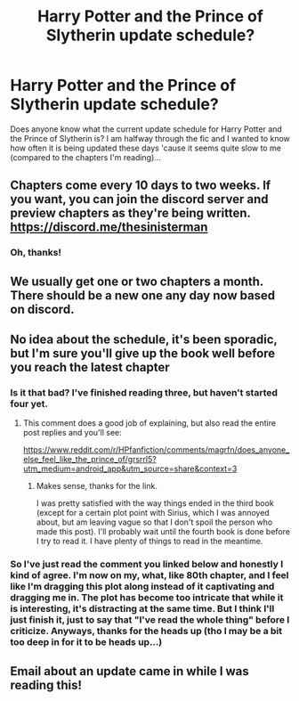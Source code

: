 #+TITLE: Harry Potter and the Prince of Slytherin update schedule?

* Harry Potter and the Prince of Slytherin update schedule?
:PROPERTIES:
:Author: JasmineL07
:Score: 2
:DateUnix: 1617795896.0
:DateShort: 2021-Apr-07
:FlairText: Discussion
:END:
Does anyone know what the current update schedule for Harry Potter and the Prince of Slytherin is? I am halfway through the fic and I wanted to know how often it is being updated these days 'cause it seems quite slow to me (compared to the chapters I'm reading)...


** Chapters come every 10 days to two weeks. If you want, you can join the discord server and preview chapters as they're being written. [[https://discord.me/thesinisterman]]
:PROPERTIES:
:Author: 100beep
:Score: 7
:DateUnix: 1617804350.0
:DateShort: 2021-Apr-07
:END:

*** Oh, thanks!
:PROPERTIES:
:Author: JasmineL07
:Score: 3
:DateUnix: 1617813231.0
:DateShort: 2021-Apr-07
:END:


** We usually get one or two chapters a month. There should be a new one any day now based on discord.
:PROPERTIES:
:Author: BaronVonRuthless91
:Score: 5
:DateUnix: 1617823111.0
:DateShort: 2021-Apr-07
:END:


** No idea about the schedule, it's been sporadic, but I'm sure you'll give up the book well before you reach the latest chapter
:PROPERTIES:
:Author: push1988
:Score: 7
:DateUnix: 1617798208.0
:DateShort: 2021-Apr-07
:END:

*** Is it that bad? I've finished reading three, but haven't started four yet.
:PROPERTIES:
:Author: Welfycat
:Score: 3
:DateUnix: 1617801354.0
:DateShort: 2021-Apr-07
:END:

**** This comment does a good job of explaining, but also read the entire post replies and you'll see:

[[https://www.reddit.com/r/HPfanfiction/comments/magrfn/does_anyone_else_feel_like_the_prince_of/grsrrl5?utm_medium=android_app&utm_source=share&context=3]]
:PROPERTIES:
:Author: push1988
:Score: 2
:DateUnix: 1617802702.0
:DateShort: 2021-Apr-07
:END:

***** Makes sense, thanks for the link.

I was pretty satisfied with the way things ended in the third book (except for a certain plot point with Sirius, which I was annoyed about, but am leaving vague so that I don't spoil the person who made this post). I'll probably wait until the fourth book is done before I try to read it. I have plenty of things to read in the meantime.
:PROPERTIES:
:Author: Welfycat
:Score: 3
:DateUnix: 1617804454.0
:DateShort: 2021-Apr-07
:END:


*** So I've just read the comment you linked below and honestly I kind of agree. I'm now on my, what, like 80th chapter, and I feel like I'm dragging this plot along instead of it captivating and dragging me in. The plot has become too intricate that while it is interesting, it's distracting at the same time. But I think I'll just finish it, just to say that "I've read the whole thing" before I criticize. Anyways, thanks for the heads up (tho I may be a bit too deep in for it to be heads up...)
:PROPERTIES:
:Author: JasmineL07
:Score: 1
:DateUnix: 1617813918.0
:DateShort: 2021-Apr-07
:END:


** Email about an update came in while I was reading this!
:PROPERTIES:
:Author: Orrery-
:Score: 2
:DateUnix: 1617831997.0
:DateShort: 2021-Apr-08
:END:
